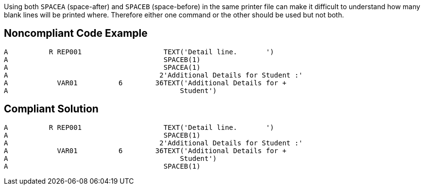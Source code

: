 Using both ``++SPACEA++`` (space-after) and ``++SPACEB++`` (space-before) in the same printer file can make it difficult to understand how many blank lines will be printed where. Therefore either one command or the other should be used but not both.

== Noncompliant Code Example

----
A          R REP001                    TEXT('Detail line.       ')        
A                                      SPACEB(1)                          
A                                      SPACEA(1)                          
A                                     2'Additional Details for Student :'
A            VAR01          6        36TEXT('Additional Details for +     
A                                          Student')
----

== Compliant Solution

----
A          R REP001                    TEXT('Detail line.       ')        
A                                      SPACEB(1)                                
A                                     2'Additional Details for Student :'
A            VAR01          6        36TEXT('Additional Details for +     
A                                          Student')
A                                      SPACEB(1)
----
